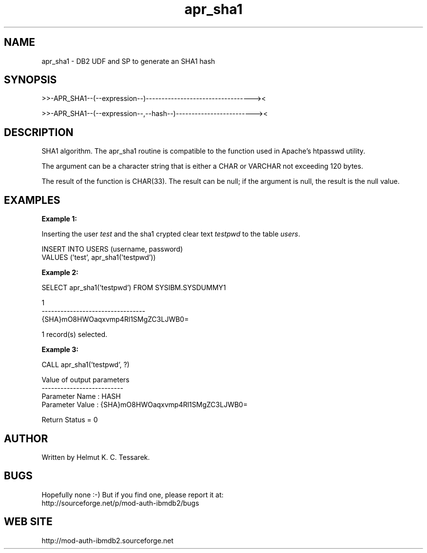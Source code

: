.TH apr_sha1 "8" "February 2013" "apr_sha1" "DB2 User Defined Function and Stored Procedure"
.SH NAME
apr_sha1 \- DB2 UDF and SP to generate an SHA1 hash
.SH SYNOPSIS
>>-APR_SHA1--(--expression--)----------------------------------><
.PP
>>-APR_SHA1--(--expression--,--hash--)-------------------------><
.SH DESCRIPTION
SHA1 algorithm. The apr_sha1 routine is compatible to the function used in Apache's htpasswd utility.
.PP
The argument can be a character string that is either a CHAR or VARCHAR not exceeding 120 bytes.
.PP
The result of the function is CHAR(33). The result can be null; if the argument is null, the result is the null value.
.SH EXAMPLES
\fBExample 1:\fR

.br
Inserting the user \fItest\fR and the sha1 crypted clear text \fItestpwd\fR to the table \fIusers\fR.
.PP
.nf
INSERT INTO USERS (username, password)
  VALUES ('test', apr_sha1('testpwd'))
.fi
.PP
\fBExample 2:\fR

.br
.nf
SELECT apr_sha1('testpwd') FROM SYSIBM.SYSDUMMY1

1
---------------------------------
{SHA}mO8HWOaqxvmp4Rl1SMgZC3LJWB0=

  1 record(s) selected.
.fi
.PP
\fBExample 3:\fR

.br
.nf
CALL apr_sha1('testpwd', ?)

  Value of output parameters
  --------------------------
  Parameter Name  : HASH
  Parameter Value : {SHA}mO8HWOaqxvmp4Rl1SMgZC3LJWB0=

  Return Status = 0
.fi
.SH AUTHOR
Written by Helmut K. C. Tessarek.
.SH "BUGS"
Hopefully none :-) But if you find one, please report it at:
.br
http://sourceforge.net/p/mod-auth-ibmdb2/bugs
.SH "WEB SITE"
http://mod-auth-ibmdb2.sourceforge.net
